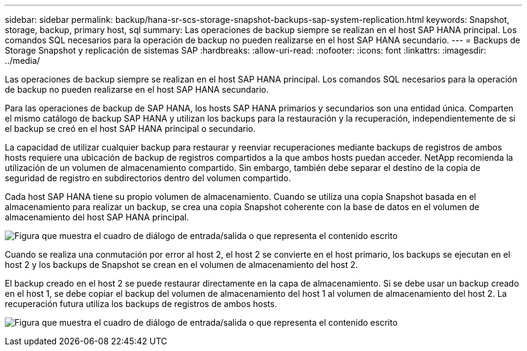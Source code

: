 ---
sidebar: sidebar 
permalink: backup/hana-sr-scs-storage-snapshot-backups-sap-system-replication.html 
keywords: Snapshot, storage, backup, primary host, sql 
summary: Las operaciones de backup siempre se realizan en el host SAP HANA principal. Los comandos SQL necesarios para la operación de backup no pueden realizarse en el host SAP HANA secundario. 
---
= Backups de Storage Snapshot y replicación de sistemas SAP
:hardbreaks:
:allow-uri-read: 
:nofooter: 
:icons: font
:linkattrs: 
:imagesdir: ../media/


[role="lead"]
Las operaciones de backup siempre se realizan en el host SAP HANA principal. Los comandos SQL necesarios para la operación de backup no pueden realizarse en el host SAP HANA secundario.

Para las operaciones de backup de SAP HANA, los hosts SAP HANA primarios y secundarios son una entidad única. Comparten el mismo catálogo de backup SAP HANA y utilizan los backups para la restauración y la recuperación, independientemente de si el backup se creó en el host SAP HANA principal o secundario.

La capacidad de utilizar cualquier backup para restaurar y reenviar recuperaciones mediante backups de registros de ambos hosts requiere una ubicación de backup de registros compartidos a la que ambos hosts puedan acceder. NetApp recomienda la utilización de un volumen de almacenamiento compartido. Sin embargo, también debe separar el destino de la copia de seguridad de registro en subdirectorios dentro del volumen compartido.

Cada host SAP HANA tiene su propio volumen de almacenamiento. Cuando se utiliza una copia Snapshot basada en el almacenamiento para realizar un backup, se crea una copia Snapshot coherente con la base de datos en el volumen de almacenamiento del host SAP HANA principal.

image:saphana-sr-scs-image3.png["Figura que muestra el cuadro de diálogo de entrada/salida o que representa el contenido escrito"]

Cuando se realiza una conmutación por error al host 2, el host 2 se convierte en el host primario, los backups se ejecutan en el host 2 y los backups de Snapshot se crean en el volumen de almacenamiento del host 2.

El backup creado en el host 2 se puede restaurar directamente en la capa de almacenamiento. Si se debe usar un backup creado en el host 1, se debe copiar el backup del volumen de almacenamiento del host 1 al volumen de almacenamiento del host 2. La recuperación futura utiliza los backups de registros de ambos hosts.

image:saphana-sr-scs-image4.png["Figura que muestra el cuadro de diálogo de entrada/salida o que representa el contenido escrito"]
